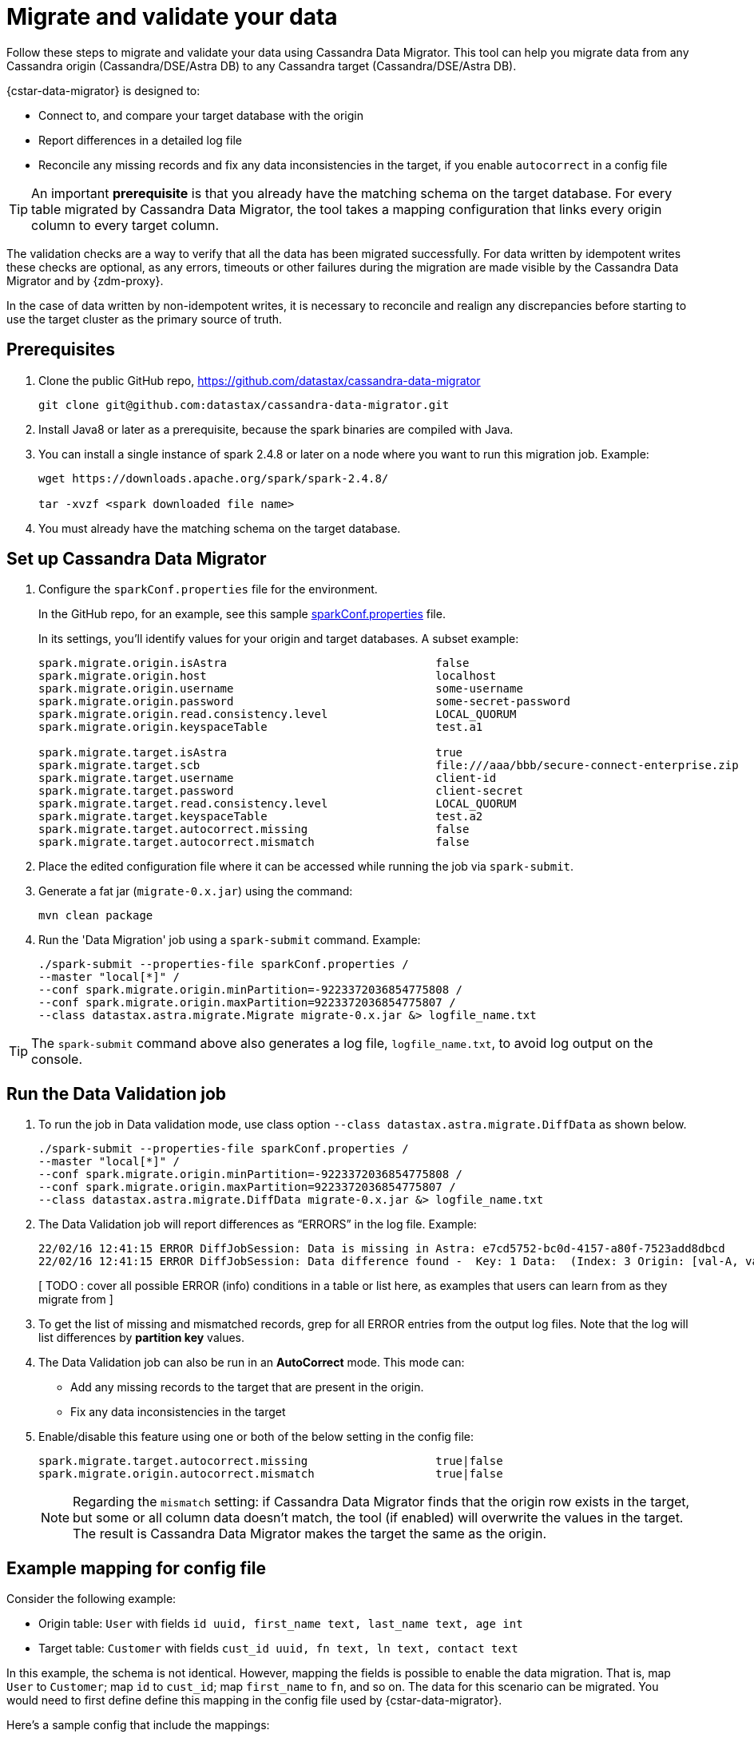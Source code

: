 = Migrate and validate your data

Follow these steps to migrate and validate your data using Cassandra Data Migrator. This tool can
help you migrate data from any Cassandra origin (Cassandra/DSE/Astra DB) to any Cassandra target (Cassandra/DSE/Astra DB).

{cstar-data-migrator} is designed to:

* Connect to, and compare your target database with the origin
* Report differences in a detailed log file
* Reconcile any missing records and fix any data inconsistencies in the target, if you enable `autocorrect` in a config file

[TIP]
====
An important **prerequisite** is that you already have the matching schema on the target database. For every table migrated by Cassandra Data Migrator, the tool takes a mapping configuration that links every origin column to every target column.
====

The validation checks are a way to verify that all the data has been migrated successfully. For data written by idempotent writes these checks are optional, as any errors, timeouts or other failures during the migration are made visible by the Cassandra Data Migrator and by {zdm-proxy}.

In the case of data written by non-idempotent writes, it is necessary to reconcile and realign any discrepancies before starting to use the target cluster as the primary source of truth.

== Prerequisites

. Clone the public GitHub repo, https://github.com/datastax/cassandra-data-migrator
+
```bash
git clone git@github.com:datastax/cassandra-data-migrator.git
```
. Install Java8 or later as a prerequisite, because the spark binaries are compiled with Java.

. You can install a single instance of spark 2.4.8 or later on a node where you want to run this migration job. Example:
+
```bash
wget https://downloads.apache.org/spark/spark-2.4.8/

tar -xvzf <spark downloaded file name>
```

. You must already have the matching schema on the target database.


== Set up Cassandra Data Migrator

. Configure the `sparkConf.properties` file for the environment.
+
In the GitHub repo, for an example, see this sample https://github.com/Ankitp1342/astra-spark-migration-ranges/blob/master/src/resources/sparkConf.properties[sparkConf.properties] file.
+
In its settings, you'll identify values for your origin and target databases. A subset example:
+
```conf
spark.migrate.origin.isAstra                               false
spark.migrate.origin.host                                  localhost
spark.migrate.origin.username                              some-username
spark.migrate.origin.password                              some-secret-password
spark.migrate.origin.read.consistency.level                LOCAL_QUORUM
spark.migrate.origin.keyspaceTable                         test.a1

spark.migrate.target.isAstra                               true
spark.migrate.target.scb                                   file:///aaa/bbb/secure-connect-enterprise.zip
spark.migrate.target.username                              client-id
spark.migrate.target.password                              client-secret
spark.migrate.target.read.consistency.level                LOCAL_QUORUM
spark.migrate.target.keyspaceTable                         test.a2
spark.migrate.target.autocorrect.missing                   false
spark.migrate.target.autocorrect.mismatch                  false
```

. Place the edited configuration file where it can be accessed while running the job via `spark-submit`.

. Generate a fat jar (`migrate-0.x.jar`) using the command:
+
```
mvn clean package
```

. Run the 'Data Migration' job using a `spark-submit` command. Example:
+
```bash
./spark-submit --properties-file sparkConf.properties /
--master "local[*]" /
--conf spark.migrate.origin.minPartition=-9223372036854775808 /
--conf spark.migrate.origin.maxPartition=9223372036854775807 /
--class datastax.astra.migrate.Migrate migrate-0.x.jar &> logfile_name.txt
```

[TIP]
====
The `spark-submit` command above also generates a log file, `logfile_name.txt`, to avoid log output on the console.
====

== Run the Data Validation job

. To run the job in Data validation mode, use class option `--class datastax.astra.migrate.DiffData` as shown below.
+
```bash
./spark-submit --properties-file sparkConf.properties /
--master "local[*]" /
--conf spark.migrate.origin.minPartition=-9223372036854775808 /
--conf spark.migrate.origin.maxPartition=9223372036854775807 /
--class datastax.astra.migrate.DiffData migrate-0.x.jar &> logfile_name.txt
```

. The Data Validation job will report differences as “ERRORS” in the log file. Example:
+
```log
22/02/16 12:41:15 ERROR DiffJobSession: Data is missing in Astra: e7cd5752-bc0d-4157-a80f-7523add8dbcd
22/02/16 12:41:15 ERROR DiffJobSession: Data difference found -  Key: 1 Data:  (Index: 3 Origin: [val-A, val-B] Astra: [val-A, val-B, val-C] )
```
+
[ TODO :  cover all possible ERROR (info) conditions in a table or list here, as examples that users can learn from as they migrate from ]

. To get the list of missing and mismatched records, grep for all ERROR entries from the output log files. Note that the log will list differences by **partition key** values.

. The Data Validation job can also be run in an **AutoCorrect** mode. This mode can:
+
** Add any missing records to the target that are present in the origin.
** Fix any data inconsistencies in the target

. Enable/disable this feature using one or both of the below setting in the config file:
+
```conf
spark.migrate.target.autocorrect.missing                   true|false
spark.migrate.origin.autocorrect.mismatch                  true|false
```
+
[NOTE]
====
Regarding the `mismatch` setting: if Cassandra Data Migrator finds that the origin row exists in the target, but some or all column data doesn't match, the tool (if enabled) will overwrite the values in the target. The result is Cassandra Data Migrator makes the target the same as the origin.
====

== Example mapping for config file

Consider the following example:

* Origin table: `User` with fields `id uuid, first_name text, last_name text, age int`
* Target table: `Customer` with fields `cust_id uuid, fn text, ln text, contact text`

In this example, the schema is not identical. However, mapping the fields is possible to enable the data migration. That is, map `User` to `Customer`; map `id` to `cust_id`; map `first_name` to `fn`, and so on. The data for this scenario can be migrated. You would need to first define define this mapping in the config file used by {cstar-data-migrator}.

Here's a sample config that include the mappings:

**TODO: Add the example here.**

== Additional features

[ TODO: need specific examples / more info about using the Cassandra Data Migrator for the following, with "how to" steps per feature ]

* Count tables
* Preserve writetimes and TTL
* Use advanced data types (Sets, Lists, Maps, UDTs)
* Filter records from origin using writetime
* Use SSL, including custom cipher algorithms
* Validate migration accuracy and performance using a smaller randomized data-set

== Manual steps

If the target of your migration is an Astra DB database, your task for schema migration will be to:

* Manually create the keyspaces from the Astra Portal, because keyspace creation through CQL is not supported on Astra DB.

* Take the generated CQL DDL file and run it either from the Astra Portal's CQL console, or from a standalone `cqlsh` client pointing to Astra DB.

Any secondary indexes, Storage-Attached Indexes (SAI), or Materialized Views that may have existed in the origin's schema are ignored, and must be dealt with manually by the user, in compliance with the Astra DB guidelines.

This schema preparation is a preliminary step that must be done before connecting your clients to the {zdm-proxy}. The goal is to ensure that database writes will not fail due to schema differences between origin and target.

For migrations to a target that is not an Astra DB, you can simply extract the schema definition from your Origin cluster via a CQL `DESCRIBE` statement, and then run that schema DDL on your target cluster. You may need to adapt the schema due to any differences in the features of the database software (such as compact storage).

////
Commenting out DSBulk info 16-Sept-2022:

== Counting the table data

Use the DataStax Bulk Loader (`dsbulk`) to count the data in the tables on each cluster, compare the results, and verify that they match.

If you haven't already, install `dsbulk` on a machine that can connect to your Origin cluster and to Astra. This could be the same machine that you used to migrate your existing data. See link:https://docs.datastax.com/en/dsbulk/docs/install/dsbulkInstall.html[Installing DataStax Bulk Loader for Apache Cassandra] on the DataStax documentation site.

Once installed, use the `dsbulk count` command, providing your keyspace name. The `-k baselines` value used in examples is from the database used by NoSQLBench app. Your values will be different.

```bash
cd ~/dsbulk-1.10.0/bin/

./dsbulk count -k baselines -t keyvalue -f ~/dsbulk-1.10.0/conf/origin-app.conf
./dsbulk count -k baselines -t keyvalue -f ~/dsbulk-1.10.0/conf/astra-app.conf

./dsbulk count -k sample_app_keyspace -t app_data -f ~/dsbulk-1.10.0/conf/origin-app.conf
./dsbulk count -k sample_app_keyspace -t app_data -f ~/dsbulk-1.10.0/conf/astra-app.conf
```

In CQLSH, read some sample rows on each cluster and verify that they match.

On Origin, use a `SELECT *` statement to retrieve all the rows. Example:

```cqlsh
select * from baselines.keyvalue limit 3;
```

On your target Astra DB database, read the rows with the same tables returned by the query on Origin. On the Astra console Dashboard for your database, on the **CQL Console** tab, enter a `SELECT *` for the same tables. Example:

```cqlsh
select * from baselines.keyvalue where key in ('key1', 'key2', 'key3');
```

On Origin and Astra DB, examples:

```cqlsh
select * from sample_app_keyspace.app_data where app_key = 250
select * from sample_app_keyspace.app_data where app_key = 1000
select * from sample_app_keyspace.app_data where app_key = 1080
```

Read these same rows through the ZDM Demo Client, which is still pointing to the proxy. The read requests will be routed to Origin.

```bash
curl -G -d 'rowkey=250' http://localhost:8080/zdm-demo-client/rest/row
curl -G -d 'rowkey=1000' http://localhost:8080/zdm-demo-client/rest/row
curl -G -d 'rowkey=1080' http://localhost:8080/zdm-demo-client/rest/row
```
////

== What's next?

Learn how to xref:migration-setup-read-mirroring.adoc[].

